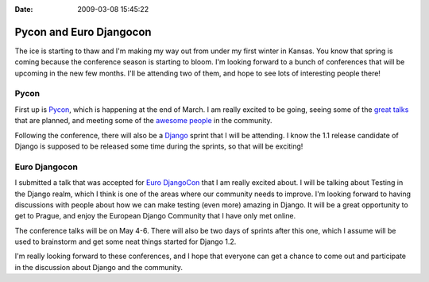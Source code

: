 :Date: 2009-03-08 15:45:22

Pycon and Euro Djangocon
========================

The ice is starting to thaw and I'm making my way out from under my
first winter in Kansas. You know that spring is coming because the
conference season is starting to bloom. I'm looking forward to a
bunch of conferences that will be upcoming in the new few months.
I'll be attending two of them, and hope to see lots of interesting
people there!

Pycon
~~~~~

First up is `Pycon <http://us.pycon.org/2009/about/>`_, which is
happening at the end of March. I am really excited to be going,
seeing some of the
`great talks <http://us.pycon.org/2009/conference/talks/>`_ that
are planned, and meeting some of the
`awesome people <https://us.pycon.org/2009/register/default/attendees>`_
in the community.

Following the conference, there will also be a
`Django <http://us.pycon.org/2009/sprints/projects/django/>`_
sprint that I will be attending. I know the 1.1 release candidate
of Django is supposed to be released some time during the sprints,
so that will be exciting!

Euro Djangocon
~~~~~~~~~~~~~~

I submitted a talk that was accepted for
`Euro DjangoCon <http://euro.djangocon.org/blog/2009/03/05/confirmed-speakers-so-far/>`_
that I am really excited about. I will be talking about Testing in
the Django realm, which I think is one of the areas where our
community needs to improve. I'm looking forward to having
discussions with people about how we can make testing (even more)
amazing in Django. It will be a great opportunity to get to Prague,
and enjoy the European Django Community that I have only met
online.

The conference talks will be on May 4-6. There will also be two
days of sprints after this one, which I assume will be used to
brainstorm and get some neat things started for Django 1.2.

I'm really looking forward to these conferences, and I hope that
everyone can get a chance to come out and participate in the
discussion about Django and the community.


